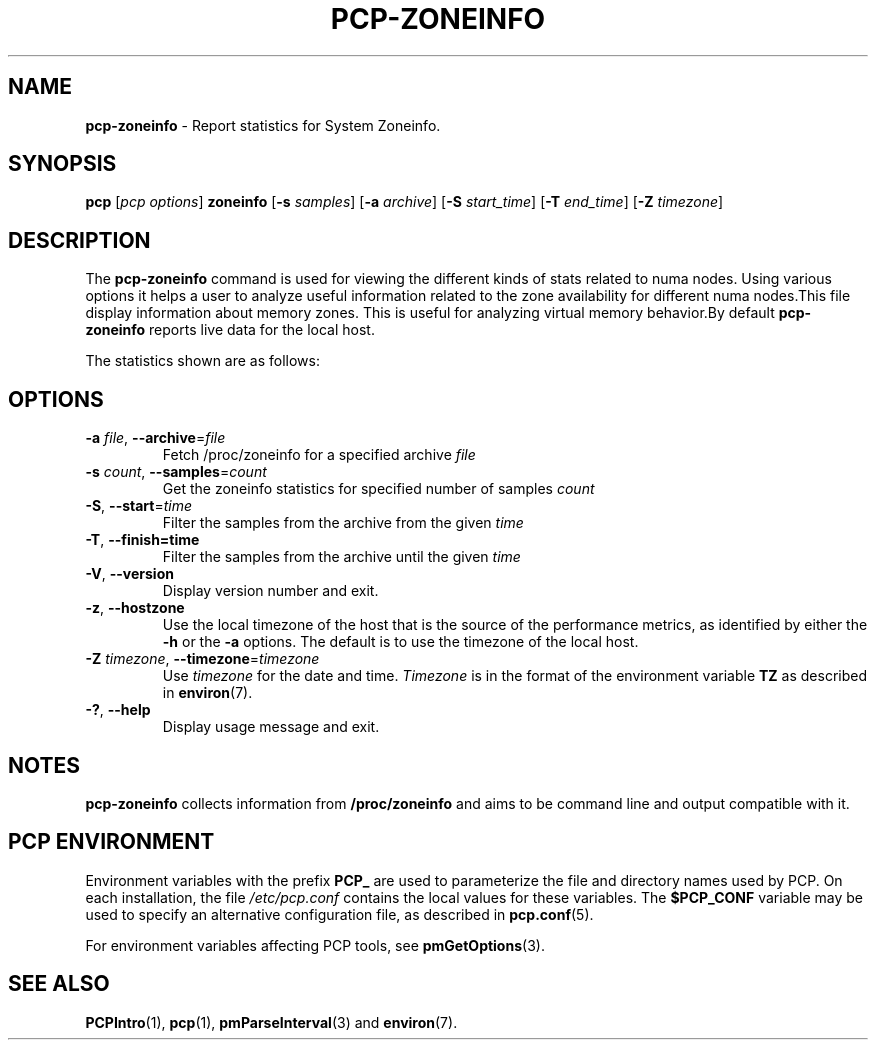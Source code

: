 '\"! tbl | mmdoc
'\"macro stdmacro
.\"
.\" Copyright (c) 2023 Oracle and/or its affiliates.
.\" DO NOT ALTER OR REMOVE COPYRIGHT NOTICES OR THIS FILE HEADER.
.\"
.\" This program is free software; you can redistribute it and/or modify it
.\" under the terms of the GNU General Public License as published by the
.\" Free Software Foundation; either version 2 of the License, or (at your
.\" option) any later version.
.\"
.\" This program is distributed in the hope that it will be useful, but
.\" WITHOUT ANY WARRANTY; without even the implied warranty of MERCHANTABILITY
.\" or FITNESS FOR A PARTICULAR PURPOSE.  See the GNU General Public License
.\" for more details.
.\"
.TH PCP-ZONEINFO 1 "PCP" "Performance Co-Pilot"
.SH NAME
\f3pcp-zoneinfo\f1 \- Report statistics for System Zoneinfo.
.SH SYNOPSIS
\f3pcp\f1
[\f2pcp\ options\f1]
\f3zoneinfo\f1
[\f3\-s\f1 \f2samples\f1]
[\f3\-a\f1 \f2archive\f1]
[\f3\-S\f1 \f2start_time\f1]
[\f3\-T\f1 \f2end_time\f1]
[\f3\-Z\f1 \f2timezone\f1]
.SH DESCRIPTION
The
.B pcp-zoneinfo
command is used for viewing the different kinds of stats related to numa nodes.
Using various options it helps a user to analyze useful information related to
the zone availability for different numa nodes.This file display information about memory zones.
This is useful for analyzing virtual memory behavior.By default
.B pcp-zoneinfo
reports live data for the local host.

The statistics shown are as follows:

.TS
lfB  lfB 
l    lx.
HEADER                  DESCRIPTION
_                       _

.B Per node stats (for each zone for each NUMA node)

nr_inactive_anon        zone inactive anonymous pages
nr_active_anon          active anonymous memory pages
nr_inactive_file        inactive file memory pages
nr_active_file          active file memory memory pages
nr_unevictable          unevictable pages
nr_slab_reclaimable     reclaimable slab pages
nr_slab_unreclaimable   unreclaimable slab pages
nr_isolated_anon        isolated anonymous memory pages
nr_isolated_file        isolated file memory pages
nr_anon_pages           anonymous mapped pagecache pages
nr_mapped               mapped pagecache pages
nr_file_pages           file pagecache pages
nr_dirty                pages dirty state
nr_writeback            pages writeback state
nr_writeback_temp       temporary writeback pages
nr_shmem                shared memory pages
nr_shmem_hugepages      shared memory huge pages
nr_shmem_pmdmapped      shared memory PMD mappings
nr_file_hugepages       file-backed huge pages
nr_file_pmdmapped       file-backed PMD mappings
nr_anon_transparent_hugepages
                        anonymous transparent huge pages
nr_unstable             pages in unstable state in each zone
nr_vmscan_write         pages written from the LRU by the VM scanner
                        The VM is supposed to minimise the number of
                        pages which get written from the LRU (for IO
                        scheduling efficiency and reclaim success).
nr_vmscan_immediate_reclaim
                        prioritise for reclaim when writeback ends
nr_dirtied              pages entering dirty state
nr_written              pages written out in each zone
nr_kernel_misc_reclaimable
                        miscellaneous reclaimable kernel pages

.B Per zone stats (in each zone for each NUMA node)

pages free              free space
      min               min space
      low               low space
      high              high space
      spanned           spanned space
      present           present space
      managed           managed space
      protection        protection space
nr_free_pages           number of free pages
nr_zone_inactive_anon   zone inactive anonymous pages
nr_zone_active_anon     zone active anonymous pages
nr_zone_inactive_file   zone inactive file-backed pages
nr_zone_active_file     zone active file-backed pages
nr_zone_unevictable     zone unevictable pages
nr_zone_write_pending   zone write-pending pages
nr_mlock                pages under mlock
nr_page_table_pages     page table pages
nr_kernel_stack         pages of kernel stack
nr_bounce               bounce buffer pages
nr_zspages              zsmalloc memory allocator pages
nr_free_cma             free Contiguous Memory Allocator pages
numa_hit                successful allocations from preferred
                        NUMA zone
numa_miss               unsuccessful allocations from preferred
                        NUMA zone
numa_foreign            foreign NUMA zone allocations
numa_interleave         interleaved NUMA allocations
numa_local              successful allocations from local
                        NUMA zone
numa_other              unsuccessful allocations from local
                        NUMA zone
.TE

.SH OPTIONS
.TP
\fB\-a\fR \fIfile\fR, \fB\-\-archive\fR=\fIfile\fR
Fetch /proc/zoneinfo for a specified archive \fIfile\fR
.TP
\fB\-s\fR \fIcount\fR, \fB\-\-samples\fR=\fIcount\fR
Get the zoneinfo statistics for specified number of samples \fIcount\fR
.TP
\fB\-S\fR, \fB\-\-start\fR=\fItime\fR
Filter the samples from the archive from the given \fItime\fR
.TP
\fB\-T\fR, \fB\-\-finish=time\fR
Filter the samples from the archive until the given \fItime\fR
.TP
\fB\-V\fR, \fB\-\-version\fR
Display version number and exit.
.TP
\fB\-z\fR, \fB\-\-hostzone\fR
Use the local timezone of the host that is the source of the
performance metrics, as identified by either the
.B \-h
or the
.B \-a
options.
The default is to use the timezone of the local host.
.TP
\fB\-Z\fR \fItimezone\fR, \fB\-\-timezone\fR=\fItimezone\fR
Use
.I timezone
for the date and time.
.I Timezone
is in the format of the environment variable
.B TZ
as described in
.BR environ (7).
.TP
\fB\-?\fR, \fB\-\-help\fR
Display usage message and exit.
.SH NOTES
.B pcp-zoneinfo
collects information from
.BR /proc/zoneinfo
and aims to be command line and output compatible with it.
.SH PCP ENVIRONMENT
Environment variables with the prefix \fBPCP_\fP are used to parameterize
the file and directory names used by PCP.
On each installation, the
file \fI/etc/pcp.conf\fP contains the local values for these variables.
The \fB$PCP_CONF\fP variable may be used to specify an alternative
configuration file, as described in \fBpcp.conf\fP(5).
.PP
For environment variables affecting PCP tools, see \fBpmGetOptions\fP(3).
.SH SEE ALSO
.BR PCPIntro (1),
.BR pcp (1),
.BR pmParseInterval (3)
and
.BR environ (7).

